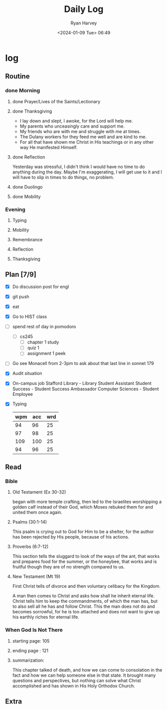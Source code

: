 #+title: Daily Log
#+author: Ryan Harvey
#+date: <2024-01-09 Tue> 06:49
* log 
** Routine
*** done Morning
**** done Prayer/Lives of the Saints/Lectionary
**** done Thanksgiving
- I lay down and slept, I awoke, for the Lord will help me.
- My parents who unceasingly care and support me.
- My friends who are with me and struggle with me at times.
- The Dulany workers for they feed me well and are kind to me.
- For all that have shown me Christ in His teachings or in any other way He manifested Himself.
**** done Reflection
Yesterday was stressful, I didn't think I would have no time to do anything during the day. Maybe I'm exaggerating, I will get use to it and I will have to slip in times to do things, no problem.
**** done Duolingo
**** done Mobility
*** Evening
**** Typing
**** Mobility
**** Remembrance 
**** Reflection
**** Thanksgiving
** Plan [7/9]
- [X] Do discussion post for engl
- [X] git push
- [X] eat
- [X] Go to HIST class
- [ ] spend rest of day in pomodoro
  - [ ] cs245
    - [ ] chapter 1 study
    - [ ] quiz 1
    - [ ] assignment 1 peek
- [ ] Go see Monacell from 2-3pm to ask about that last line in sonnet 179
- [X] Audit situation
- [X] On-campus job
 Stafford Library - Library Student Assistant 
 Student Success - Student Success Ambassador 
 Computer Sciences - Student Employee
- [X] Typing
  | wpm | acc | wrd |
  |-----+-----+-----|
  |  94 |  96 |  25 |
  |  97 |  98 |  25 |
  | 109 | 100 |  25 |
  |  94 |  96 |  25 |
** Read
*** Bible 
**** Old Testament (Ex 30-32)
began with more temple crafting, then led to the Israelites worshipping a golden calf instead of their God, which Moses rebuked them for and united them once again.
**** Psalms (30:1-14)
This psalm is crying out to God for Him to be a shelter, for the author has been rejected by His people, because of his actions.
**** Proverbs (6:7-12)
This section tells the sluggard to look of the ways of the ant, that works and prepares food for the summer, or the honeybee, that works and is fruitful though they are of no strength compared to us.
**** New Testament (Mt 19)
First Christ tells of divorce and then voluntary celibacy for the Kingdom.

A man then comes to Christ and asks how shall he inherit eternal life. Christ tells him to keep the commandments, of which the man has, but to also sell all he has and follow Christ. This the man does not do and becomes sorrowful, for he is too attached and does not want to give up his earthly riches for eternal life.
*** When God Is Not There
**** starting page: 105
**** ending page  : 121
**** summarization: 
This chapter talked of death, and how we can come to consolation in the fact and how we can help someone else in that state. It brought many questions and perspectives, but nothing can solve what Christ accomplished and has shown in His Holy Orthodox Church.
** Extra
